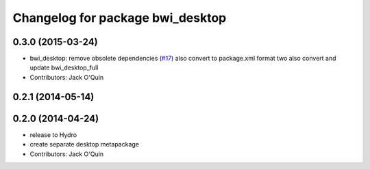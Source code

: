 ^^^^^^^^^^^^^^^^^^^^^^^^^^^^^^^^^
Changelog for package bwi_desktop
^^^^^^^^^^^^^^^^^^^^^^^^^^^^^^^^^

0.3.0 (2015-03-24)
------------------
* bwi_desktop: remove obsolete dependencies (`#17 <https://github.com/utexas-bwi/bwi/issues/17>`_)
  also convert to package.xml format two
  also convert and update bwi_desktop_full
* Contributors: Jack O'Quin

0.2.1 (2014-05-14)
------------------

0.2.0 (2014-04-24)
------------------
* release to Hydro
* create separate desktop metapackage
* Contributors: Jack O'Quin
